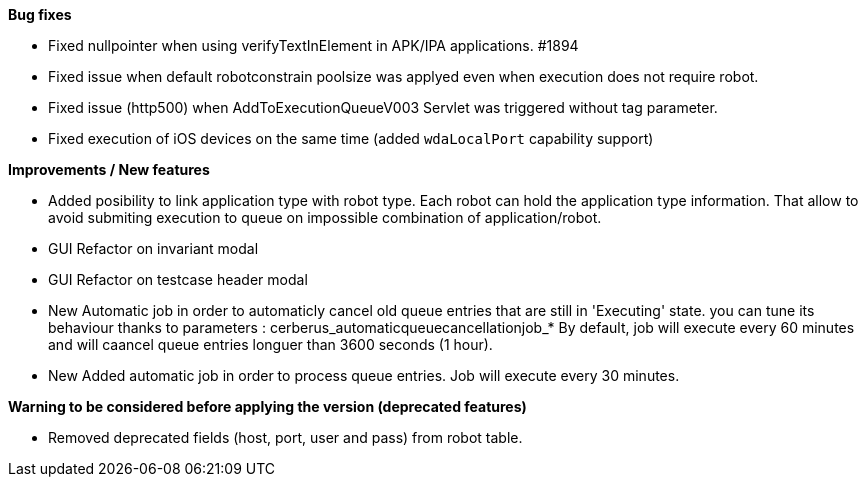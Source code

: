 *Bug fixes*
[square]
* Fixed nullpointer when using verifyTextInElement in APK/IPA applications. #1894
* Fixed issue when default robotconstrain poolsize was applyed even when execution does not require robot.
* Fixed issue (http500) when AddToExecutionQueueV003 Servlet was triggered without tag parameter.
* Fixed execution of iOS devices on the same time (added `wdaLocalPort` capability support)

*Improvements / New features*
[square]
* Added posibility to link application type with robot type. Each robot can hold the application type information. That allow to avoid submiting execution to queue on impossible combination of application/robot.
* GUI Refactor on invariant modal
* GUI Refactor on testcase header modal
* New Automatic job in order to automaticly cancel old queue entries that are still in 'Executing' state. you can tune its behaviour thanks to parameters : cerberus_automaticqueuecancellationjob_* By default, job will execute every 60 minutes and will caancel queue entries longuer than 3600 seconds (1 hour).
* New Added automatic job in order to process queue entries. Job will execute every 30 minutes.

*Warning to be considered before applying the version (deprecated features)*
[square]
* Removed deprecated fields (host, port, user and pass) from robot table.
